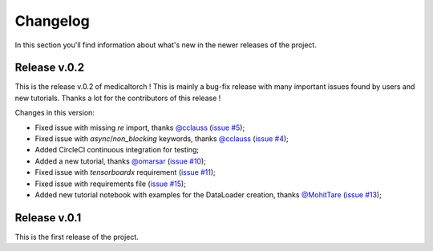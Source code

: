 Changelog
===============================================================================
In this section you'll find information about what's new in the newer
releases of the project.

Release v.0.2
-------------------------------------------------------------------------------
This is the release v.0.2 of medicaltorch ! This is mainly a bug-fix release with many important issues found by users and new tutorials. Thanks a lot for the contributors of this release !

Changes in this version:

* Fixed issue with missing `re` import, thanks `@cclauss <https://github.com/cclauss>`_ (`issue #5 <https://github.com/perone/medicaltorch/pull/5>`_);
* Fixed issue with `async`/`non_blocking` keywords, thanks `@cclauss <https://github.com/cclauss>`_ (`issue #4 <https://github.com/perone/medicaltorch/issues/4>`_);
* Added CircleCI continuous integration for testing;
* Added a new tutorial, thanks `@omarsar <https://github.com/omarsar>`_ (`issue #10 <https://github.com/perone/medicaltorch/pull/10>`_);
* Fixed issue with `tensorboardx` requirement (`issue #11 <https://github.com/perone/medicaltorch/issues/11>`_);
* Fixed issue with requirements file (`issue #15 <https://github.com/perone/medicaltorch/issues/15>`_);
* Added new tutorial notebook with examples for the DataLoader creation, thanks `@MohitTare <https://github.com/MohitTare>`_ (`issue #13 <https://github.com/perone/medicaltorch/pull/13>`_);

Release v.0.1
-------------------------------------------------------------------------------
This is the first release of the project.


